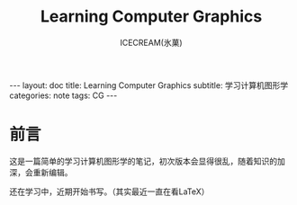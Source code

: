 #+TITLE:Learning Computer Graphics
#+AUTHOR:ICECREAM(氷菓)
#+EMAIL:creamidea(AT)gmail.com
#+DESCRIPTION:ICECREAM(氷菓)
#+KEYWORDS:CG
#+OPTIONS:H:4 num:t toc:t \n:nil @:t ::t |:t ^:t f:t TeX:t email:t
#+LINK_HOME: https://creamidea.github.io
#+STYLE:<link rel="stylesheet" type="text/css" href="../css/style.css">
#+INFOJS_OPT: view: showall toc: nil

#+BEGIN_HTML
---
layout: doc
title: Learning Computer Graphics
subtitle: 学习计算机图形学 
categories: note
tags: CG
---
#+END_HTML

* 前言
	这是一篇简单的学习计算机图形学的笔记，初次版本会显得很乱，随着知识的加深，会重新编辑。

	还在学习中，近期开始书写。（其实最近一直在看LaTeX）
